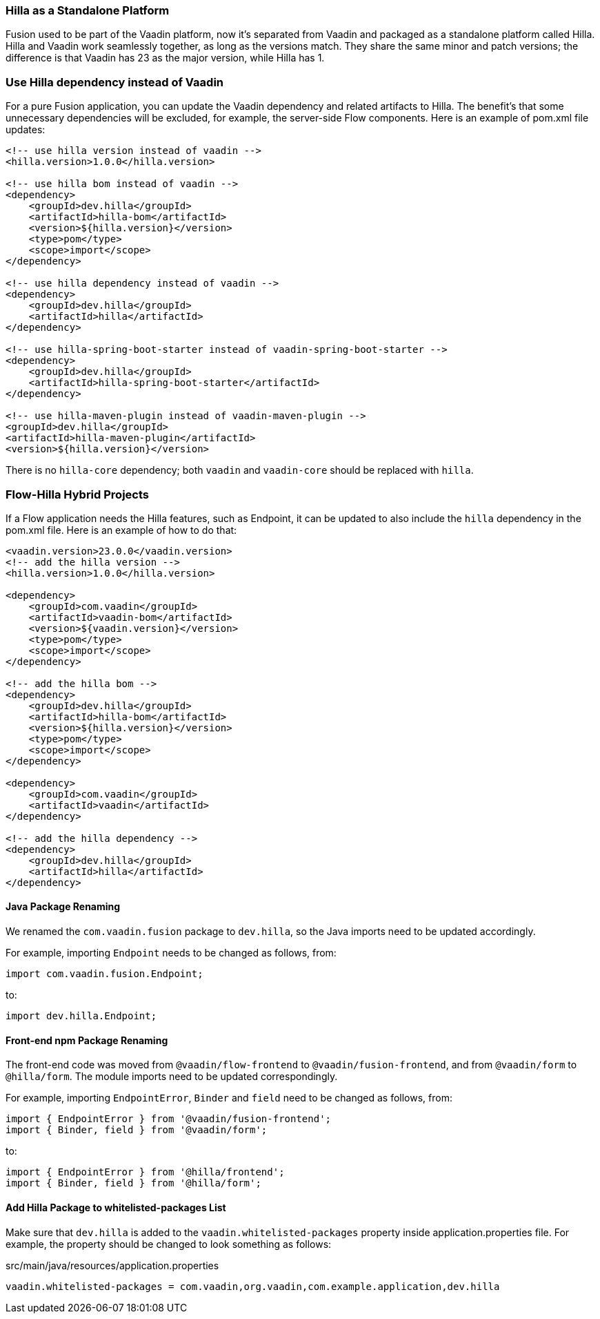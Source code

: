 [discrete]
=== Hilla as a Standalone Platform
Fusion used to be part of the Vaadin platform, now it's separated from Vaadin and packaged as a standalone platform called Hilla.
Hilla and Vaadin work seamlessly together, as long as the versions match.
They share the same minor and patch versions; the difference is that Vaadin has 23 as the major version, while Hilla has 1.

[discrete]
=== Use Hilla dependency instead of Vaadin
For a pure Fusion application, you can update the Vaadin dependency and related artifacts to Hilla.
The benefit's that some unnecessary dependencies will be excluded, for example, the server-side Flow components.
Here is an example of [filename]#pom.xml# file updates:

[source,xml]
----
<!-- use hilla version instead of vaadin -->
<hilla.version>1.0.0</hilla.version>

<!-- use hilla bom instead of vaadin -->
<dependency>
    <groupId>dev.hilla</groupId>
    <artifactId>hilla-bom</artifactId>
    <version>${hilla.version}</version>
    <type>pom</type>
    <scope>import</scope>
</dependency>

<!-- use hilla dependency instead of vaadin -->
<dependency>
    <groupId>dev.hilla</groupId>
    <artifactId>hilla</artifactId>
</dependency>

<!-- use hilla-spring-boot-starter instead of vaadin-spring-boot-starter -->
<dependency>
    <groupId>dev.hilla</groupId>
    <artifactId>hilla-spring-boot-starter</artifactId>
</dependency>

<!-- use hilla-maven-plugin instead of vaadin-maven-plugin -->
<groupId>dev.hilla</groupId>
<artifactId>hilla-maven-plugin</artifactId>
<version>${hilla.version}</version>
----
There is no `hilla-core` dependency; both `vaadin` and `vaadin-core` should be replaced with `hilla`.

[discrete]
=== Flow-Hilla Hybrid Projects

If a Flow application needs the Hilla features, such as Endpoint, it can be updated to also include the `hilla` dependency in the [filename]#pom.xml# file.
Here is an example of how to do that:
[source,xml]
----
<vaadin.version>23.0.0</vaadin.version>
<!-- add the hilla version -->
<hilla.version>1.0.0</hilla.version>

<dependency>
    <groupId>com.vaadin</groupId>
    <artifactId>vaadin-bom</artifactId>
    <version>${vaadin.version}</version>
    <type>pom</type>
    <scope>import</scope>
</dependency>

<!-- add the hilla bom -->
<dependency>
    <groupId>dev.hilla</groupId>
    <artifactId>hilla-bom</artifactId>
    <version>${hilla.version}</version>
    <type>pom</type>
    <scope>import</scope>
</dependency>

<dependency>
    <groupId>com.vaadin</groupId>
    <artifactId>vaadin</artifactId>
</dependency>

<!-- add the hilla dependency -->
<dependency>
    <groupId>dev.hilla</groupId>
    <artifactId>hilla</artifactId>
</dependency>
----

[discrete]
==== Java Package Renaming
We renamed the `com.vaadin.fusion` package to `dev.hilla`, so the Java imports need to be updated accordingly.

For example, importing `Endpoint` needs to be changed as follows, from:
[source,java]
----
import com.vaadin.fusion.Endpoint;
----

to:

[source,java]
----
import dev.hilla.Endpoint;
----


[discrete]
==== Front-end npm Package Renaming

The front-end code was moved from `@vaadin/flow-frontend` to `@vaadin/fusion-frontend`, and from `@vaadin/form` to `@hilla/form`.
The module imports need to be updated correspondingly.

For example, importing `EndpointError`, `Binder` and `field` need to be changed as follows, from:

[source,typescript]
----
import { EndpointError } from '@vaadin/fusion-frontend';
import { Binder, field } from '@vaadin/form';
----

to:

[source,typescript]
----
import { EndpointError } from '@hilla/frontend';
import { Binder, field } from '@hilla/form';
----

[discrete]
==== Add Hilla Package to whitelisted-packages List
Make sure that `dev.hilla` is added to the `vaadin.whitelisted-packages` property inside [filename]#application.properties# file.
For example, the property should be changed to look something as follows:

.[filename]#src/main/java/resources/application.properties#
[source,properties]
----
vaadin.whitelisted-packages = com.vaadin,org.vaadin,com.example.application,dev.hilla
----

